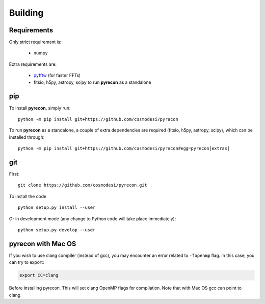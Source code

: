 .. _user-building:

Building
========

Requirements
------------
Only strict requirement is:

  - numpy

Extra requirements are:

  - `pyfftw <https://github.com/pyFFTW/pyFFTW>`_ (for faster FFTs)
  - fitsio, h5py, astropy, scipy to run **pyrecon** as a standalone

pip
---
To install **pyrecon**, simply run::

  python -m pip install git+https://github.com/cosmodesi/pyrecon

To run **pyrecon** as a standalone, a couple of extra dependencies are required (fitsio, h5py, astropy, scipy), which can be installed through::

  python -m pip install git+https://github.com/cosmodesi/pyrecon#egg=pyrecon[extras]

git
---
First::

  git clone https://github.com/cosmodesi/pyrecon.git

To install the code::

  python setup.py install --user

Or in development mode (any change to Python code will take place immediately)::

  python setup.py develop --user

pyrecon with Mac OS
--------------------
If you wish to use clang compiler (instead of gcc), you may encounter an error related to ``-fopenmp`` flag.
In this case, you can try to export:

.. code:: bash

  export CC=clang

Before installing pyrecon. This will set clang OpenMP flags for compilation.
Note that with Mac OS gcc can point to clang.

